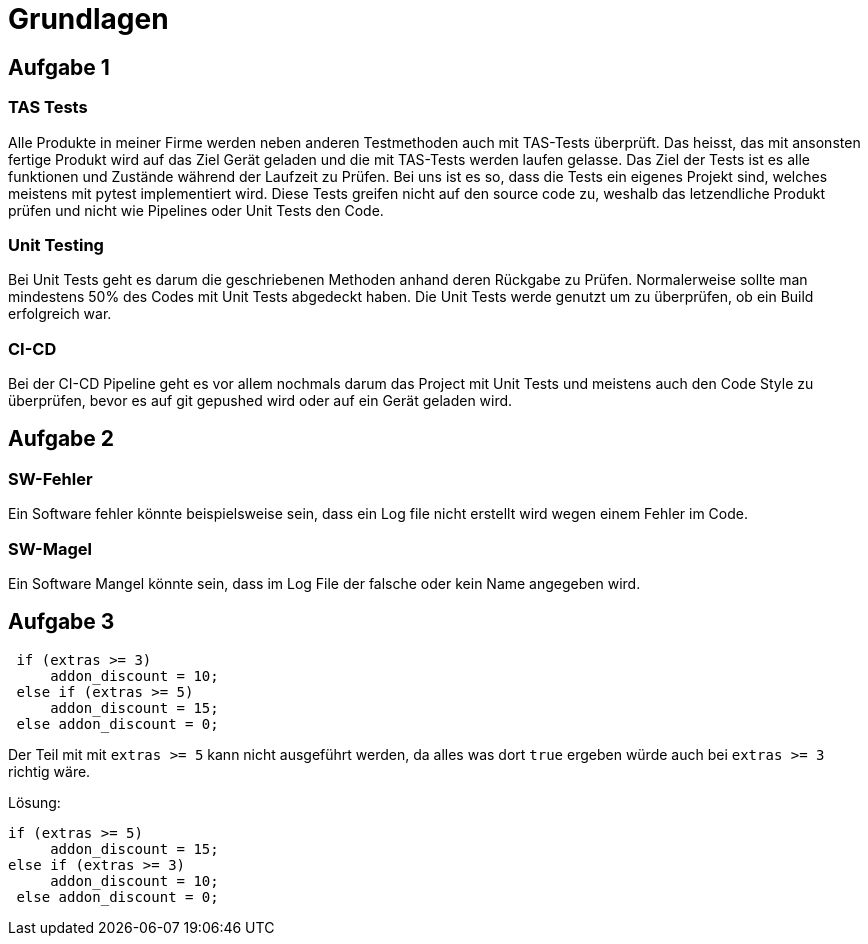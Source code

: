 = Grundlagen

== Aufgabe 1

=== TAS Tests
Alle Produkte in meiner Firme werden neben anderen Testmethoden auch mit TAS-Tests überprüft. Das heisst, das mit ansonsten fertige Produkt wird auf das Ziel Gerät geladen und die mit TAS-Tests werden laufen gelasse. Das Ziel der Tests ist es alle funktionen und Zustände während der Laufzeit zu Prüfen. Bei uns ist es so, dass die Tests ein eigenes Projekt sind, welches meistens mit pytest implementiert wird. Diese Tests greifen nicht auf den source code zu, weshalb das letzendliche Produkt prüfen und nicht wie Pipelines oder Unit Tests den Code.

=== Unit Testing
Bei Unit Tests geht es darum die geschriebenen Methoden anhand deren Rückgabe zu Prüfen. Normalerweise sollte man mindestens 50% des Codes mit Unit Tests abgedeckt haben. Die Unit Tests werde genutzt um zu überprüfen, ob ein Build erfolgreich war.

=== CI-CD
Bei der CI-CD Pipeline geht es vor allem nochmals darum das Project mit Unit Tests und meistens auch den Code Style zu überprüfen, bevor es auf git gepushed wird oder auf ein Gerät geladen wird.

== Aufgabe 2
=== SW-Fehler
Ein Software fehler könnte beispielsweise sein, dass ein Log file nicht erstellt wird wegen einem Fehler im Code.

=== SW-Magel 
Ein Software Mangel könnte sein, dass im Log File der falsche oder kein Name angegeben wird.

== Aufgabe 3

[c#]
----
 if (extras >= 3)
     addon_discount = 10;
 else if (extras >= 5)
     addon_discount = 15;
 else addon_discount = 0;
----

Der Teil mit mit ```extras >= 5``` kann nicht ausgeführt werden, da alles was dort ```true``` ergeben würde auch bei ```extras >= 3``` richtig wäre.

Lösung:
[c#]
----
if (extras >= 5)
     addon_discount = 15;
else if (extras >= 3)
     addon_discount = 10;
 else addon_discount = 0;
----
